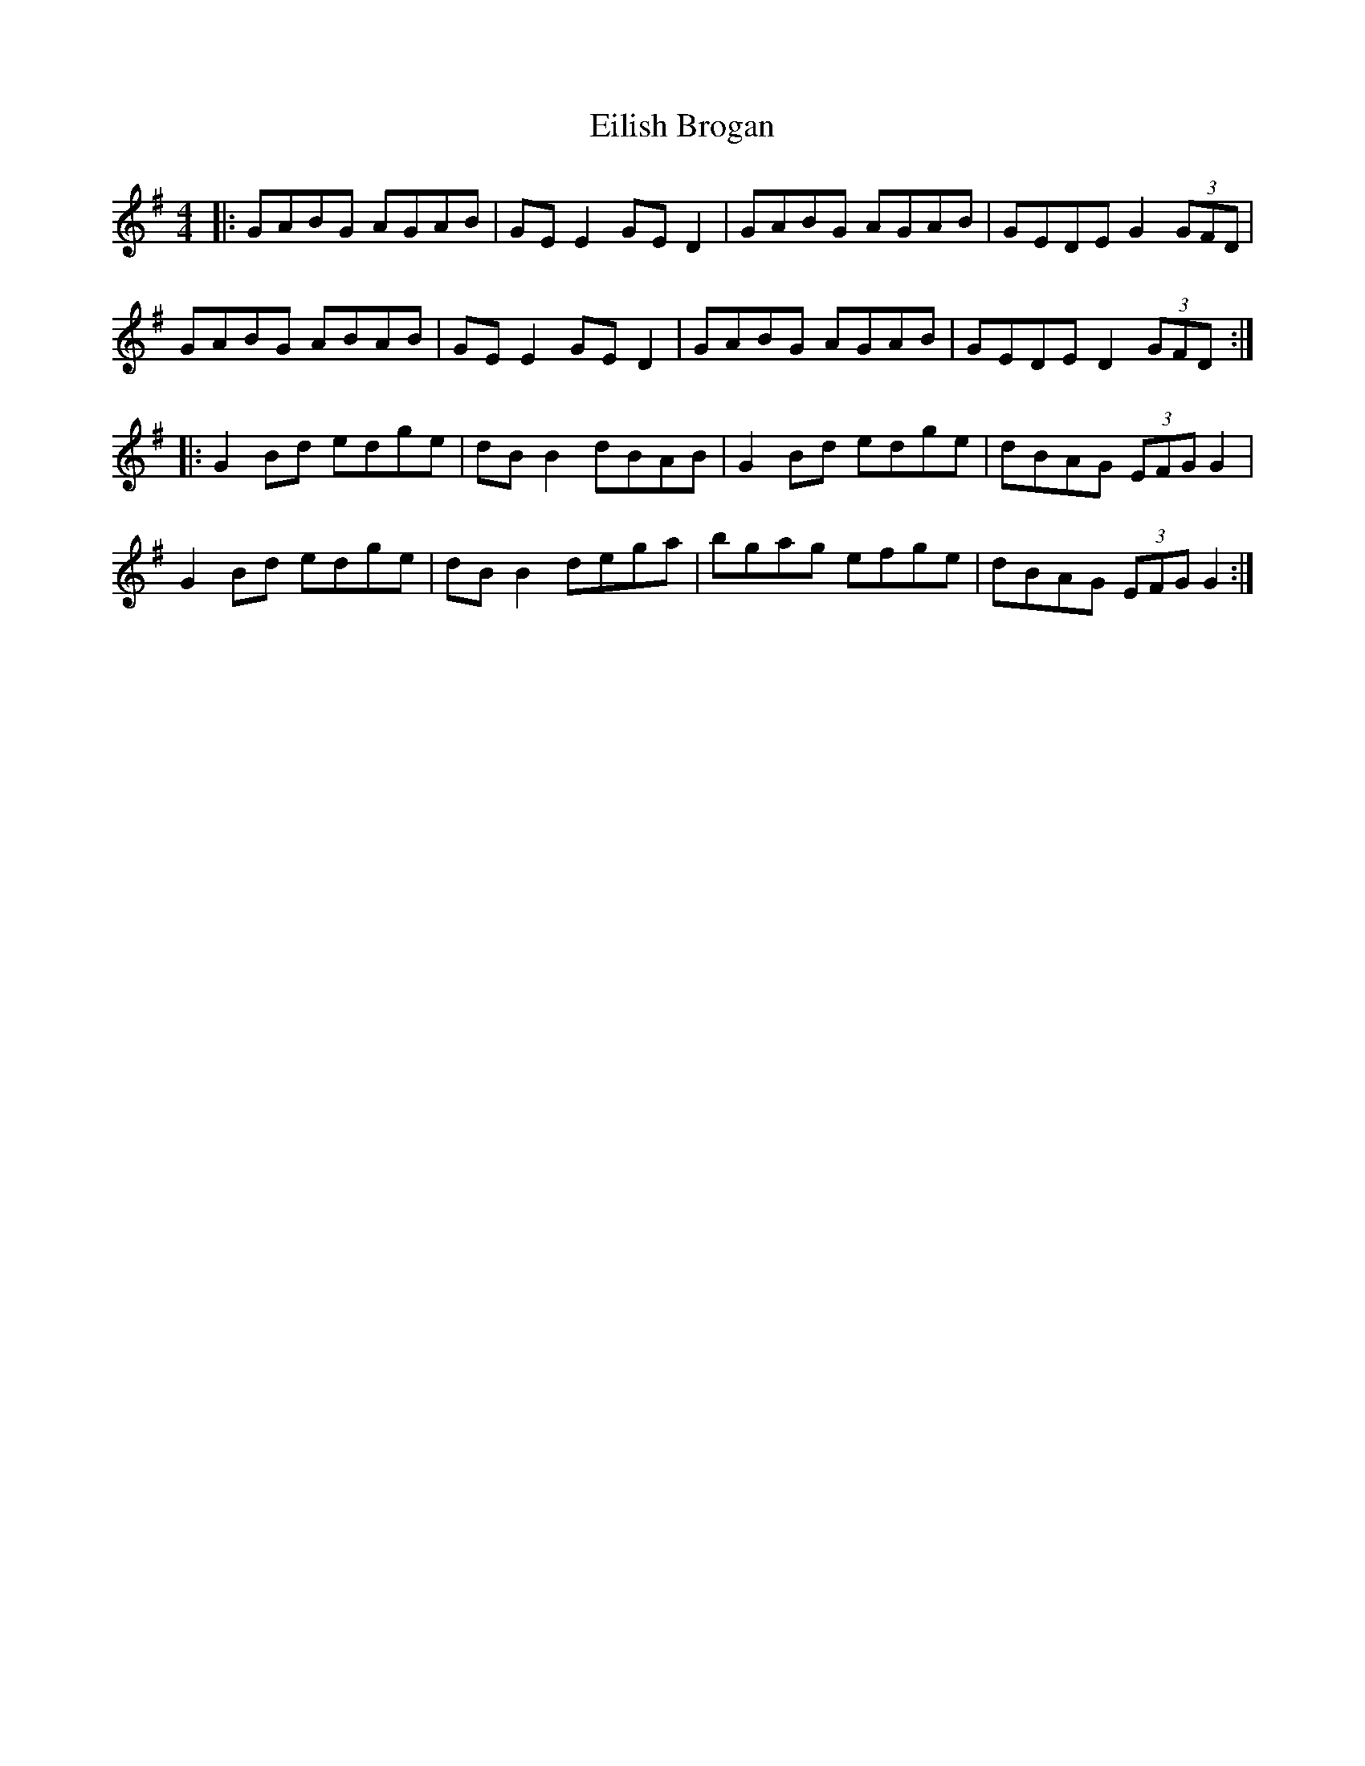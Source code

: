 X: 11681
T: Eilish Brogan
R: reel
M: 4/4
K: Gmajor
|:GABG AGAB|GE E2 GE D2|GABG AGAB|GEDE G2 (3GFD|
GABG ABAB|GE E2 GE D2|GABG AGAB|GEDE D2 (3GFD:|
|:G2 Bd edge|dB B2 dBAB|G2 Bd edge|dBAG (3EFG G2|
G2 Bd edge|dB B2 dega|bgag efge|dBAG (3EFG G2:|

